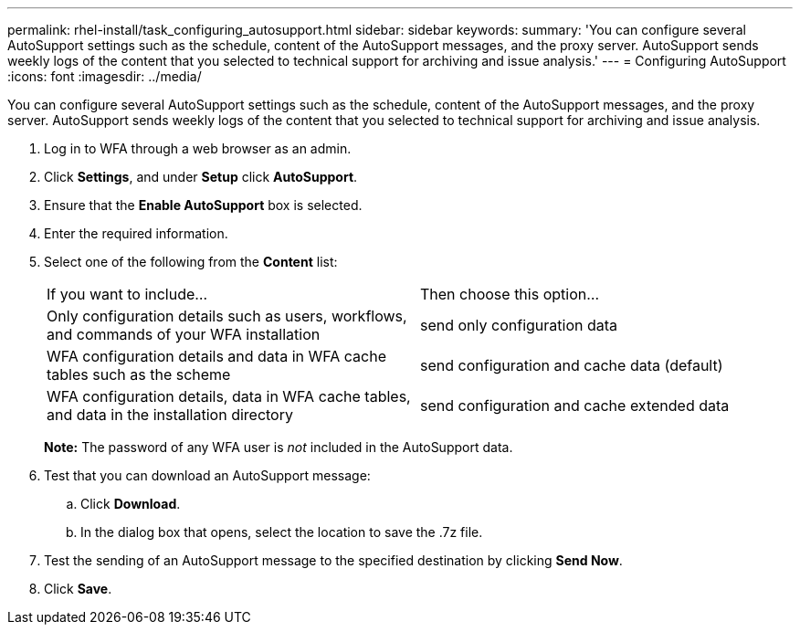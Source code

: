 ---
permalink: rhel-install/task_configuring_autosupport.html
sidebar: sidebar
keywords: 
summary: 'You can configure several AutoSupport settings such as the schedule, content of the AutoSupport messages, and the proxy server. AutoSupport sends weekly logs of the content that you selected to technical support for archiving and issue analysis.'
---
= Configuring AutoSupport
:icons: font
:imagesdir: ../media/

You can configure several AutoSupport settings such as the schedule, content of the AutoSupport messages, and the proxy server. AutoSupport sends weekly logs of the content that you selected to technical support for archiving and issue analysis.

. Log in to WFA through a web browser as an admin.
. Click *Settings*, and under *Setup* click *AutoSupport*.
. Ensure that the *Enable AutoSupport* box is selected.
. Enter the required information.
. Select one of the following from the *Content* list:
+
|===
| If you want to include...| Then choose this option...
a|
Only configuration details such as users, workflows, and commands of your WFA installation
a|
send only configuration data
a|
WFA configuration details and data in WFA cache tables such as the scheme
a|
send configuration and cache data (default)
a|
WFA configuration details, data in WFA cache tables, and data in the installation directory
a|
send configuration and cache extended data
|===
*Note:* The password of any WFA user is _not_ included in the AutoSupport data.

. Test that you can download an AutoSupport message:
 .. Click *Download*.
 .. In the dialog box that opens, select the location to save the .7z file.
. Test the sending of an AutoSupport message to the specified destination by clicking *Send Now*.
. Click *Save*.

